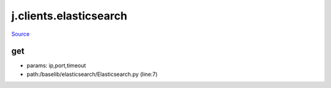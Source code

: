 
j.clients.elasticsearch
=======================

`Source <https://github.com/Jumpscale/jumpscale_core/tree/master/lib/JumpScale/baselib/elasticsearch/Elasticsearch.py>`_


get
---


* params: ip,port,timeout
* path:/baselib/elasticsearch/Elasticsearch.py (line:7)


